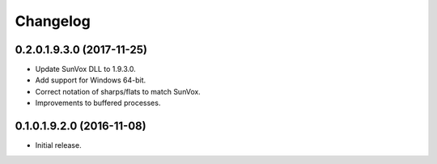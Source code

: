 Changelog
=========

0.2.0.1.9.3.0 (2017-11-25)
--------------------------

* Update SunVox DLL to 1.9.3.0.

* Add support for Windows 64-bit.

* Correct notation of sharps/flats to match SunVox.

* Improvements to buffered processes.

0.1.0.1.9.2.0 (2016-11-08)
--------------------------

* Initial release.
